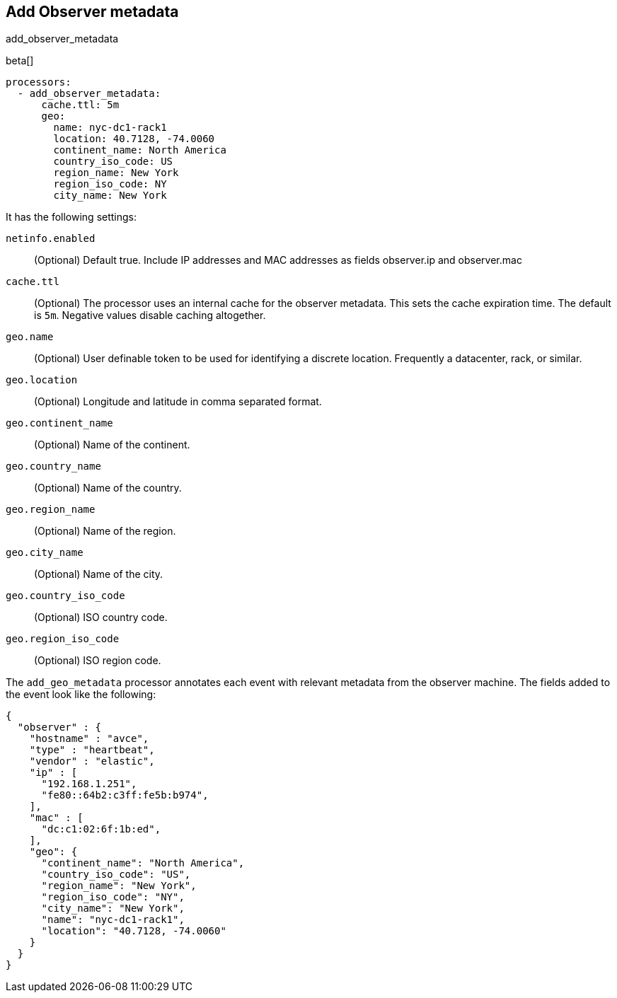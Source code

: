[[add_observer_metadata-processor]]
== Add Observer metadata

++++
<titleabbrev>add_observer_metadata</titleabbrev>
++++

beta[]

[source,yaml]
-------------------------------------------------------------------------------
processors:
  - add_observer_metadata:
      cache.ttl: 5m
      geo:
        name: nyc-dc1-rack1
        location: 40.7128, -74.0060
        continent_name: North America
        country_iso_code: US
        region_name: New York
        region_iso_code: NY
        city_name: New York
-------------------------------------------------------------------------------

It has the following settings:

`netinfo.enabled`:: (Optional) Default true. Include IP addresses and MAC addresses as fields observer.ip and observer.mac

`cache.ttl`:: (Optional) The processor uses an internal cache for the observer metadata. This sets the cache expiration time. The default is `5m`. Negative values disable caching altogether.

`geo.name`:: (Optional) User definable token to be used for identifying a discrete location. Frequently a datacenter, rack, or similar.

`geo.location`:: (Optional) Longitude and latitude in comma separated format.

`geo.continent_name`:: (Optional) Name of the continent.

`geo.country_name`:: (Optional) Name of the country.

`geo.region_name`:: (Optional) Name of the region.

`geo.city_name`:: (Optional) Name of the city.

`geo.country_iso_code`:: (Optional) ISO country code.

`geo.region_iso_code`:: (Optional) ISO region code.


The `add_geo_metadata` processor annotates each event with relevant metadata from the observer machine.
The fields added to the event look like the following:

[source,json]
-------------------------------------------------------------------------------
{
  "observer" : {
    "hostname" : "avce",
    "type" : "heartbeat",
    "vendor" : "elastic",
    "ip" : [
      "192.168.1.251",
      "fe80::64b2:c3ff:fe5b:b974",
    ],
    "mac" : [
      "dc:c1:02:6f:1b:ed",
    ],
    "geo": {
      "continent_name": "North America",
      "country_iso_code": "US",
      "region_name": "New York",
      "region_iso_code": "NY",
      "city_name": "New York",
      "name": "nyc-dc1-rack1",
      "location": "40.7128, -74.0060"
    }
  }
}
-------------------------------------------------------------------------------
